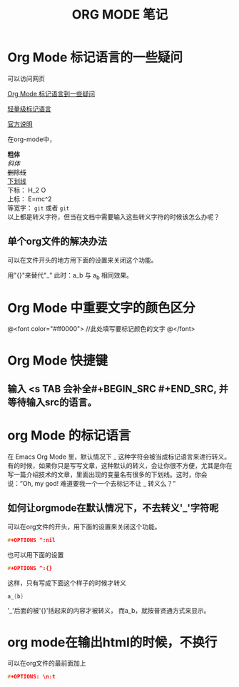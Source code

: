 #+TITLE: ORG MODE 笔记

#+OPTIONS: ^:nil


* Org Mode 标记语言的一些疑问
可以访问网页

[[http://blog.waterlin.org/articles/emacs-org-mode-subscripter-setting.html][Org Mode 标记语言到一些疑问]]

[[http://www.worldhello.net/gotgithub/appendix/markups.html][轻量级标记语言]]

[[http://orgmode.org/manual/Export-options.html][官方说明]]


在org-mode中，

*粗体* \\
/斜体/ \\
+删除线+ \\
_下划线_ \\
下标： H_2 O \\
上标： E=mc^2 \\
等宽字：  =git=  或者 ~git~ \\

以上都是转义字符，但当在文档中需要输入这些转义字符的时候该怎么办呢？

** 单个org文件的解决办法
可以在文件开头的地方用下面的设置来关闭这个功能。


用"{}"来替代"_"    此时：a_b 与 a_{b} 相同效果。


* Org Mode 中重要文字的颜色区分
@<font color="#ff0000">
    //此处填写要标记颜色的文字
@</font>

* Org Mode 快捷键
** 输入 <s TAB 会补全#+BEGIN_SRC #+END_SRC, 并等待输入src的语言。


* org Mode 的标记语言
在 Emacs Org Mode 里，默认情况下 _ 这种字符会被当成标记语言来进行转义。有的时候，如果你只是写写文章，这种默认的转义，会让你很不方便，尤其是你在写一篇介绍技术的文章，里面出现的变量名有很多的下划线。这时，你会说：”Oh, my god! 难道要我一个一个去标记不让 _ 转义么？”

** 如何让orgmode在默认情况下，不去转义'_'字符呢
可以在org文件的开头，用下面的设置来关闭这个功能。
#+BEGIN_SRC C
#+OPTIONS ^:nil
#+END_SRC

也可以用下面的设置
#+BEGIN_SRC C
#+OPTIONS ^:{}
#+END_SRC
这样，只有写成下面这个样子的时候才转义
#+BEGIN_SRC C
a_{b}
#+END_SRC
'_'后面的被'{}'括起来的内容才被转义， 而a_b，就按普贤通方式来显示。


* org mode在输出html的时候，不换行

可以在org文件的最前面加上
#+BEGIN_SRC C
#+OPTIONS: \n:t
#+END_SRC

